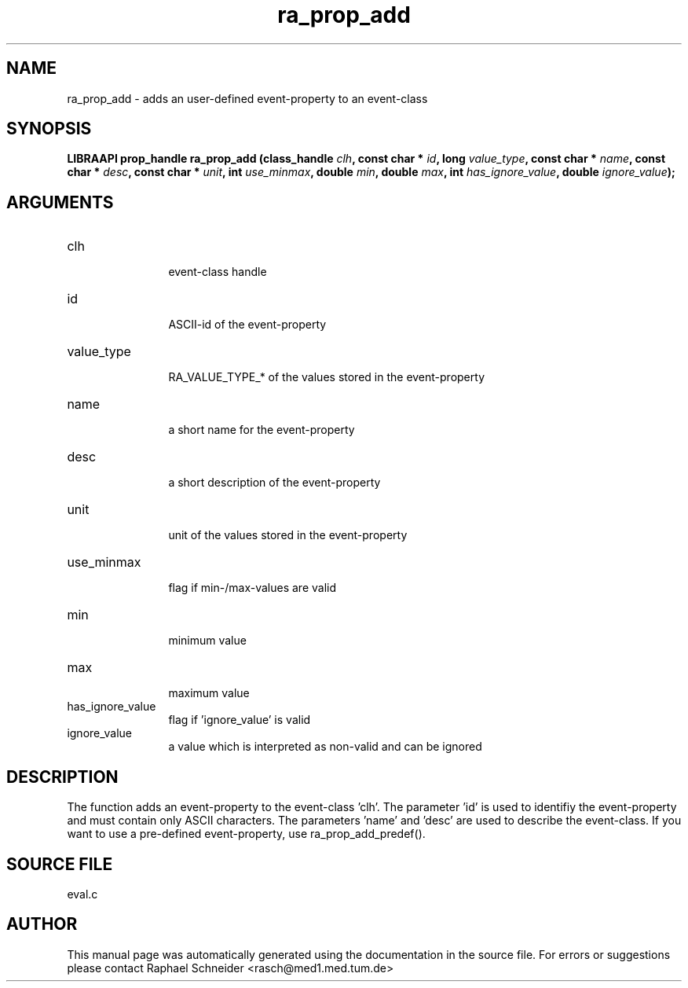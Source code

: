 .TH "ra_prop_add" 3 "February 2010" "libRASCH API (0.8.29)"
.SH NAME
ra_prop_add \- adds an user-defined event-property to an event-class
.SH SYNOPSIS
.B "LIBRAAPI prop_handle" ra_prop_add
.BI "(class_handle " clh ","
.BI "const char * " id ","
.BI "long " value_type ","
.BI "const char * " name ","
.BI "const char * " desc ","
.BI "const char * " unit ","
.BI "int " use_minmax ","
.BI "double " min ","
.BI "double " max ","
.BI "int " has_ignore_value ","
.BI "double " ignore_value ");"
.SH ARGUMENTS
.IP "clh" 12
 event-class handle
.IP "id" 12
 ASCII-id of the event-property
.IP "value_type" 12
 RA_VALUE_TYPE_* of the values stored in the event-property
.IP "name" 12
 a short name for the event-property
.IP "desc" 12
 a short description of the event-property
.IP "unit" 12
 unit of the values stored in the event-property
.IP "use_minmax" 12
 flag if min-/max-values are valid
.IP "min" 12
 minimum value
.IP "max" 12
 maximum value
.IP "has_ignore_value" 12
 flag if 'ignore_value' is valid
.IP "ignore_value" 12
 a value which is interpreted as non-valid and can be ignored
.SH "DESCRIPTION"
The function adds an event-property to the event-class 'clh'. The parameter 'id' is used to identifiy the event-property and must contain only ASCII characters. The parameters 'name' and 'desc' are used to describe the  event-class. If you want to use a pre-defined event-property, use ra_prop_add_predef().
.SH "SOURCE FILE"
eval.c
.SH AUTHOR
This manual page was automatically generated using the documentation in the source file. For errors or suggestions please contact Raphael Schneider <rasch@med1.med.tum.de>
